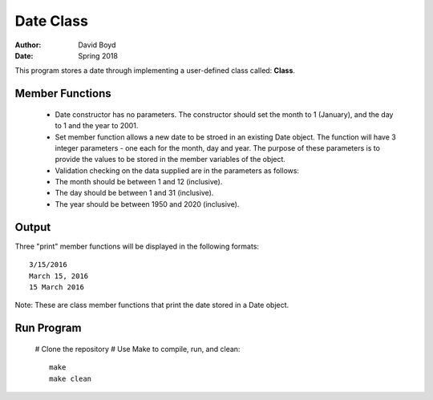 Date Class
##########
:Author: David Boyd
:Date: Spring 2018

This program stores a date through implementing a user-defined class called: **Class**.

Member Functions
=================

	- Date constructor has no parameters.  The constructor should set the month to 1 (January), and the day to 1 and the year to 2001.
	- Set member function allows a new date to be stroed in an existing Date object. The function will have 3 integer parameters - one each for the month, day and year. The purpose of these parameters is to provide the values to be stored in the member variables of the object. 
	  
	- Validation checking on the data supplied are in the parameters as follows:

    	- The month should be between 1 and 12 (inclusive).
    	- The day should be between 1 and 31 (inclusive).
    	- The year should be between 1950 and 2020 (inclusive). 

Output
=======

Three "print" member functions will be displayed in the following formats::

       3/15/2016
       March 15, 2016
       15 March 2016

Note: These are class member functions that print the date stored in a Date object.

Run Program
============

    # Clone the repository
    # Use Make to compile, run, and clean::
        make
        make clean
